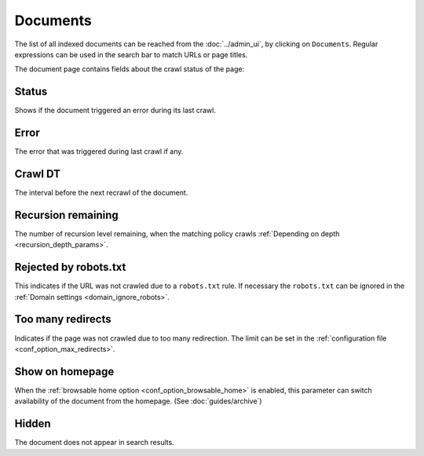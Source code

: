 Documents
=========

The list of all indexed documents can be reached from the :doc:`../admin_ui`, by clicking on ``Documents``. Regular
expressions can be used in the search bar to match URLs or page titles.

.. image:: ../../tests/robotframework/screenshots/documents_list.png
   :class: sosse-screenshot

The document page contains fields about the crawl status of the page:

Status
""""""

Shows if the document triggered an error during its last crawl.

.. _document_error:

Error
"""""

The error that was triggered during last crawl if any.

Crawl DT
""""""""

The interval before the next recrawl of the document.

Recursion remaining
"""""""""""""""""""

The number of recursion level remaining, when the matching policy crawls
:ref:`Depending on depth <recursion_depth_params>`.

Rejected by robots.txt
""""""""""""""""""""""

This indicates if the URL was not crawled due to a ``robots.txt`` rule. If necessary the ``robots.txt`` can be ignored
in the :ref:`Domain settings <domain_ignore_robots>`.

Too many redirects
""""""""""""""""""

Indicates if the page was not crawled due to too many redirection. The limit can be set in the
:ref:`configuration file <conf_option_max_redirects>`.

.. _document_show_on_homepage:

Show on homepage
""""""""""""""""

When the :ref:`browsable home option <conf_option_browsable_home>` is enabled, this parameter can switch availability of
the document from the homepage. (See :doc:`guides/archive`)

Hidden
""""""

The document does not appear in search results.
